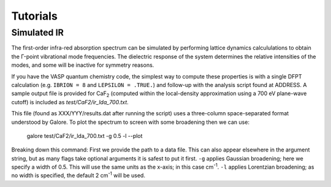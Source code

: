 Tutorials
=========

Simulated IR
------------

The first-order infra-red absorption spectrum can be simulated by
performing lattice dynamics calcululations to obtain the Γ-point
vibrational mode frequencies. The dielectric response of the system
determines the relative intensities of the modes, and some will be
inactive for symmetry reasons.

If you have the VASP quantum chemistry code, the simplest way to
compute these properties is with a single DFPT calculation
(e.g. ``IBRION = 8`` and ``LEPSILON = .TRUE.``) and follow-up with the
analysis script found at ADDRESS. A sample output file is provided for
CaF\ `2`:sub: (computed within the local-density approximation using a 700 eV
plane-wave cutoff) is included as *test/CaF2/ir_lda_700.txt*.

This file (found as XXX/YYY/results.dat after running the script) uses
a three-column space-separated format understood by Galore. To plot
the spectrum to screen with some broadening then we can use:

..

  galore test/CaF2/ir_lda_700.txt -g 0.5 -l --plot

Breaking down this command: First we provide the path to a data
file. This can also appear elsewhere in the argument string, but as
many flags take optional arguments it is safest to put it
first. ``-g`` applies Gaussian broadening; here we specify a width of
0.5. This will use the same units as the x-axis; in this case cm\
`-1`:sup:. ``-l`` applies Lorentzian broadening; as no width is
specified, the default 2 cm\ `-1`:sup: will be used.
